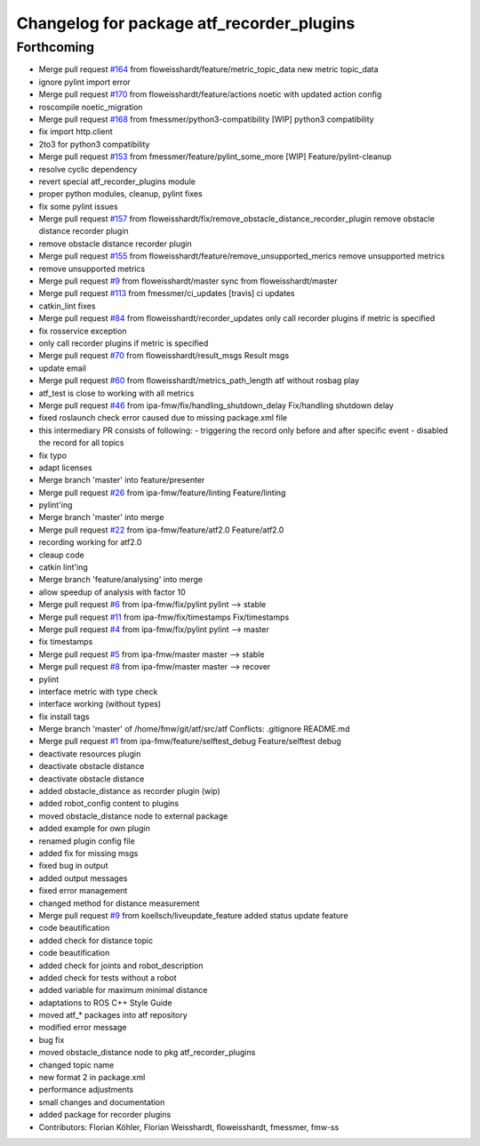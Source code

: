 ^^^^^^^^^^^^^^^^^^^^^^^^^^^^^^^^^^^^^^^^^^
Changelog for package atf_recorder_plugins
^^^^^^^^^^^^^^^^^^^^^^^^^^^^^^^^^^^^^^^^^^

Forthcoming
-----------
* Merge pull request `#164 <https://github.com/floweisshardt/atf/issues/164>`_ from floweisshardt/feature/metric_topic_data
  new metric topic_data
* ignore pylint import error
* Merge pull request `#170 <https://github.com/floweisshardt/atf/issues/170>`_ from floweisshardt/feature/actions
  noetic with updated action config
* roscompile noetic_migration
* Merge pull request `#168 <https://github.com/floweisshardt/atf/issues/168>`_ from fmessmer/python3-compatibility
  [WIP] python3 compatibility
* fix import http.client
* 2to3 for python3 compatibility
* Merge pull request `#153 <https://github.com/floweisshardt/atf/issues/153>`_ from fmessmer/feature/pylint_some_more
  [WIP] Feature/pylint-cleanup
* resolve cyclic dependency
* revert special atf_recorder_plugins module
* proper python modules, cleanup, pylint fixes
* fix some pylint issues
* Merge pull request `#157 <https://github.com/floweisshardt/atf/issues/157>`_ from floweisshardt/fix/remove_obstacle_distance_recorder_plugin
  remove obstacle distance recorder plugin
* remove obstacle distance recorder plugin
* Merge pull request `#155 <https://github.com/floweisshardt/atf/issues/155>`_ from floweisshardt/feature/remove_unsupported_merics
  remove unsupported metrics
* remove unsupported metrics
* Merge pull request `#9 <https://github.com/floweisshardt/atf/issues/9>`_ from floweisshardt/master
  sync from floweisshardt/master
* Merge pull request `#113 <https://github.com/floweisshardt/atf/issues/113>`_ from fmessmer/ci_updates
  [travis] ci updates
* catkin_lint fixes
* Merge pull request `#84 <https://github.com/floweisshardt/atf/issues/84>`_ from floweisshardt/recorder_updates
  only call recorder plugins if metric is specified
* fix rosservice exception
* only call recorder plugins if metric is specified
* Merge pull request `#70 <https://github.com/floweisshardt/atf/issues/70>`_ from floweisshardt/result_msgs
  Result msgs
* update email
* Merge pull request `#60 <https://github.com/floweisshardt/atf/issues/60>`_ from floweisshardt/metrics_path_length
  atf without rosbag play
* atf_test is close to working with all metrics
* Merge pull request `#46 <https://github.com/floweisshardt/atf/issues/46>`_ from ipa-fmw/fix/handling_shutdown_delay
  Fix/handling shutdown delay
* fixed roslaunch check error caused due to missing package.xml file
* this intermediary PR consists of following:
  - triggering the record only before and after specific event
  - disabled the record for all topics
* fix typo
* adapt licenses
* Merge branch 'master' into feature/presenter
* Merge pull request `#26 <https://github.com/floweisshardt/atf/issues/26>`_ from ipa-fmw/feature/linting
  Feature/linting
* pylint'ing
* Merge branch 'master' into merge
* Merge pull request `#22 <https://github.com/floweisshardt/atf/issues/22>`_ from ipa-fmw/feature/atf2.0
  Feature/atf2.0
* recording working for atf2.0
* cleaup code
* catkin lint'ing
* Merge branch 'feature/analysing' into merge
* allow speedup of analysis with factor 10
* Merge pull request `#6 <https://github.com/floweisshardt/atf/issues/6>`_ from ipa-fmw/fix/pylint
  pylint --> stable
* Merge pull request `#11 <https://github.com/floweisshardt/atf/issues/11>`_ from ipa-fmw/fix/timestamps
  Fix/timestamps
* Merge pull request `#4 <https://github.com/floweisshardt/atf/issues/4>`_ from ipa-fmw/fix/pylint
  pylint --> master
* fix timestamps
* Merge pull request `#5 <https://github.com/floweisshardt/atf/issues/5>`_ from ipa-fmw/master
  master --> stable
* Merge pull request `#8 <https://github.com/floweisshardt/atf/issues/8>`_ from ipa-fmw/master
  master --> recover
* pylint
* interface metric with type check
* interface working (without types)
* fix install tags
* Merge branch 'master' of /home/fmw/git/atf/src/atf
  Conflicts:
  .gitignore
  README.md
* Merge pull request `#1 <https://github.com/floweisshardt/atf/issues/1>`_ from ipa-fmw/feature/selftest_debug
  Feature/selftest debug
* deactivate resources plugin
* deactivate obstacle distance
* deactivate obstacle distance
* added obstacle_distance as recorder plugin (wip)
* added robot_config content to plugins
* moved obstacle_distance node to external package
* added example for own plugin
* renamed plugin config file
* added fix for missing msgs
* fixed bug in output
* added output messages
* fixed error management
* changed method for distance measurement
* Merge pull request `#9 <https://github.com/floweisshardt/atf/issues/9>`_ from koellsch/liveupdate_feature
  added status update feature
* code beautification
* added check for distance topic
* code beautification
* added check for joints and robot_description
* added check for tests without a robot
* added variable for maximum minimal distance
* adaptations to ROS C++ Style Guide
* moved atf\_* packages into atf repository
* modified error message
* bug fix
* moved obstacle_distance node to pkg atf_recorder_plugins
* changed topic name
* new format 2 in package.xml
* performance adjustments
* small changes and documentation
* added package for recorder plugins
* Contributors: Florian Köhler, Florian Weisshardt, floweisshardt, fmessmer, fmw-ss
